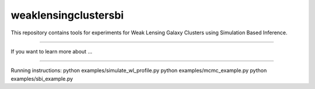 weaklensingclustersbi
========================

This repository contains tools for experiments for Weak Lensing Galaxy Clusters using Simulation Based Inference.



---------------

If you want to learn more about ...


---------------

Running instructions:
python examples/simulate_wl_profile.py
python examples/mcmc_example.py
python examples/sbi_example.py